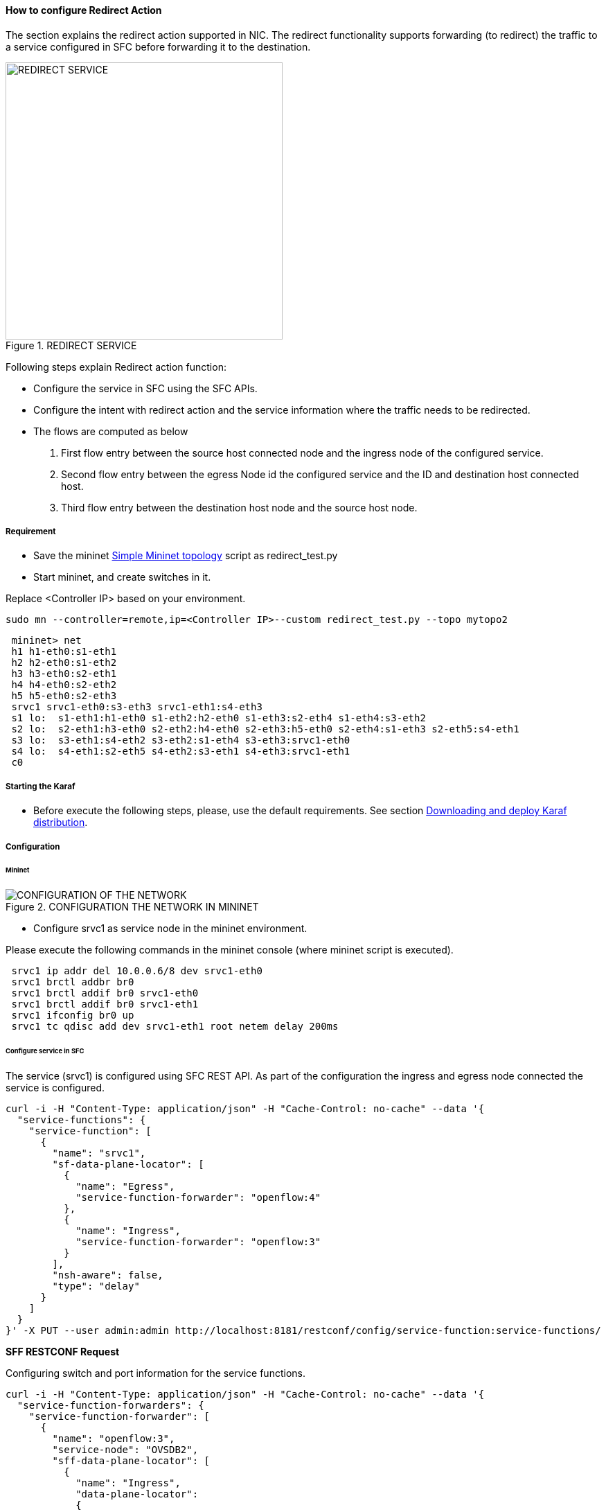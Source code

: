 ==== How to configure Redirect Action

The section explains the redirect action supported in NIC. The redirect functionality supports forwarding (to redirect) the traffic to a service configured in SFC before forwarding it to the destination.

.REDIRECT SERVICE
image::nic/Service_Chaining.png[REDIRECT SERVICE,width=400]

Following steps explain Redirect action function:

* Configure the service in SFC using the SFC APIs.
* Configure the intent with redirect action and the service information where the traffic needs to be redirected.
* The flows are computed as below
. First flow entry between the source host connected node and the ingress node of the configured service.
. Second flow entry between the egress Node id the configured service and the ID and destination host connected host.
. Third flow entry between the destination host node and the source host node.


===== Requirement
* Save the mininet <<NIC_redirect_test_topology.adoc#,Simple Mininet topology>> script as redirect_test.py

* Start mininet, and create switches in it.

Replace <Controller IP> based on your environment.

----
sudo mn --controller=remote,ip=<Controller IP>--custom redirect_test.py --topo mytopo2
----

----
 mininet> net
 h1 h1-eth0:s1-eth1
 h2 h2-eth0:s1-eth2
 h3 h3-eth0:s2-eth1
 h4 h4-eth0:s2-eth2
 h5 h5-eth0:s2-eth3
 srvc1 srvc1-eth0:s3-eth3 srvc1-eth1:s4-eth3
 s1 lo:  s1-eth1:h1-eth0 s1-eth2:h2-eth0 s1-eth3:s2-eth4 s1-eth4:s3-eth2
 s2 lo:  s2-eth1:h3-eth0 s2-eth2:h4-eth0 s2-eth3:h5-eth0 s2-eth4:s1-eth3 s2-eth5:s4-eth1
 s3 lo:  s3-eth1:s4-eth2 s3-eth2:s1-eth4 s3-eth3:srvc1-eth0
 s4 lo:  s4-eth1:s2-eth5 s4-eth2:s3-eth1 s4-eth3:srvc1-eth1
 c0
----

===== Starting the Karaf

* Before execute the following steps, please, use the default requirements. See section <<NIC_requirements.adoc#,Downloading and deploy Karaf distribution>>.

===== Configuration

====== Mininet

.CONFIGURATION THE NETWORK IN MININET
image::nic/Redirect_flow.png[CONFIGURATION OF THE NETWORK]

* Configure srvc1 as service node in the mininet environment.

Please execute the following commands in the mininet console (where mininet script is executed).
----
 srvc1 ip addr del 10.0.0.6/8 dev srvc1-eth0
 srvc1 brctl addbr br0
 srvc1 brctl addif br0 srvc1-eth0
 srvc1 brctl addif br0 srvc1-eth1
 srvc1 ifconfig br0 up
 srvc1 tc qdisc add dev srvc1-eth1 root netem delay 200ms
----

====== Configure service in SFC
The service (srvc1) is configured using SFC REST API. As part of the configuration the ingress and egress node connected the service is configured.

----
curl -i -H "Content-Type: application/json" -H "Cache-Control: no-cache" --data '{
  "service-functions": {
    "service-function": [
      {
        "name": "srvc1",
        "sf-data-plane-locator": [
          {
            "name": "Egress",
            "service-function-forwarder": "openflow:4"
          },
          {
            "name": "Ingress",
            "service-function-forwarder": "openflow:3"
          }
        ],
        "nsh-aware": false,
        "type": "delay"
      }
    ]
  }
}' -X PUT --user admin:admin http://localhost:8181/restconf/config/service-function:service-functions/
----

*SFF RESTCONF Request*

Configuring switch and port information for the service functions.
----
curl -i -H "Content-Type: application/json" -H "Cache-Control: no-cache" --data '{
  "service-function-forwarders": {
    "service-function-forwarder": [
      {
        "name": "openflow:3",
        "service-node": "OVSDB2",
        "sff-data-plane-locator": [
          {
            "name": "Ingress",
            "data-plane-locator":
            {
                "vlan-id": 100,
                "mac": "11:11:11:11:11:11",
                "transport": "service-locator:mac"
            },
            "service-function-forwarder-ofs:ofs-port":
            {
                "port-id" : "3"
            }
          }
        ],
        "service-function-dictionary": [
          {
            "name": "srvc1",
            "sff-sf-data-plane-locator":
            {
                "sf-dpl-name" : "openflow:3",
                "sff-dpl-name" : "Ingress"
            }
          }
        ]
      },
      {
        "name": "openflow:4",
        "service-node": "OVSDB3",
        "sff-data-plane-locator": [
          {
            "name": "Egress",
            "data-plane-locator":
            {
                "vlan-id": 200,
                "mac": "44:44:44:44:44:44",
                "transport": "service-locator:mac"
            },
            "service-function-forwarder-ofs:ofs-port":
            {
                "port-id" : "3"
            }
          }
        ],
        "service-function-dictionary": [
          {
            "name": "srvc1",
            "sff-sf-data-plane-locator":
            {
                "sf-dpl-name" : "openflow:4",
                "sff-dpl-name" : "Egress"
            }
          }
        ]
      }
    ]
  }
}' -X PUT --user admin:admin http://localhost:8181/restconf/config/service-function-forwarder:service-function-forwarders/
----

====== CLI Command
To provision the network for the two hosts (h1 and h5).

Demonstrates the redirect action with service name srvc1.

----
intent:add -f <SOURCE_MAC> -t <DESTINATION_MAC> -a REDIRECT -s <SERVICE_NAME>
----

Example:
----
intent:add -f 32:bc:ec:65:a7:d1 -t c2:80:1f:77:41:ed -a REDIRECT -s srvc1
----

====== Verification

* As we have applied action type redirect now ping should happen between hosts h1 and h5.
----
 mininet> h1 ping h5
 PING 10.0.0.5 (10.0.0.5) 56(84) bytes of data.
 64 bytes from 10.0.0.5: icmp_seq=2 ttl=64 time=201 ms
 64 bytes from 10.0.0.5: icmp_seq=3 ttl=64 time=200 ms
 64 bytes from 10.0.0.5: icmp_seq=4 ttl=64 time=200 ms
----
The redirect functionality can be verified by the time taken by the ping operation (200ms). The service srvc1 configured using SFC introduces 200ms delay. As the traffic from h1 to h5 is redirected via the srvc1, the time taken by the traffic from h1 to h5 will take about 200ms.

* Flow entries added to nodes for the redirect action.
----
 mininet> dpctl dump-flows
 *** s1 ------------------------------------------------------------------------
 NXST_FLOW reply (xid=0x4):
 cookie=0x0, duration=9.406s, table=0, n_packets=6, n_bytes=588, idle_age=3, priority=9000,in_port=1,dl_src=32:bc:ec:65:a7:d1, dl_dst=c2:80:1f:77:41:ed actions=output:4
 cookie=0x0, duration=9.475s, table=0, n_packets=6, n_bytes=588, idle_age=3, priority=9000,in_port=3,dl_src=c2:80:1f:77:41:ed, dl_dst=32:bc:ec:65:a7:d1 actions=output:1
 cookie=0x1, duration=362.315s, table=0, n_packets=144, n_bytes=12240, idle_age=4, priority=9500,dl_type=0x88cc actions=CONTROLLER:65535
 cookie=0x1, duration=362.324s, table=0, n_packets=4, n_bytes=168, idle_age=3, priority=10000,arp actions=CONTROLLER:65535,NORMAL
 *** s2 ------------------------------------------------------------------------
 NXST_FLOW reply (xid=0x4):
 cookie=0x0, duration=9.503s, table=0, n_packets=6, n_bytes=588, idle_age=3, priority=9000,in_port=3,dl_src=c2:80:1f:77:41:ed, dl_dst=32:bc:ec:65:a7:d1 actions=output:4
 cookie=0x0, duration=9.437s, table=0, n_packets=6, n_bytes=588, idle_age=3, priority=9000,in_port=5,dl_src=32:bc:ec:65:a7:d1, dl_dst=c2:80:1f:77:41:ed actions=output:3
 cookie=0x3, duration=362.317s, table=0, n_packets=144, n_bytes=12240, idle_age=4, priority=9500,dl_type=0x88cc actions=CONTROLLER:65535
 cookie=0x3, duration=362.32s, table=0, n_packets=4, n_bytes=168, idle_age=3, priority=10000,arp actions=CONTROLLER:65535,NORMAL
 *** s3 ------------------------------------------------------------------------
 NXST_FLOW reply (xid=0x4):
 cookie=0x0, duration=9.41s, table=0, n_packets=6, n_bytes=588, idle_age=3, priority=9000,in_port=2,dl_src=32:bc:ec:65:a7:d1, dl_dst=c2:80:1f:77:41:ed actions=output:3
 *** s4 ------------------------------------------------------------------------
 NXST_FLOW reply (xid=0x4):
 cookie=0x0, duration=9.486s, table=0, n_packets=6, n_bytes=588, idle_age=3, priority=9000,in_port=3,dl_src=32:bc:ec:65:a7:d1, dl_dst=c2:80:1f:77:41:ed actions=output:1
----
